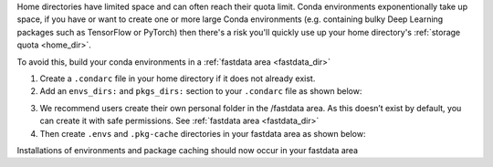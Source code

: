 Home directories have limited space and can often reach their quota limit. Conda environments exponentionally take up space, if you have or want to create one or more large Conda environments
(e.g. containing bulky Deep Learning packages such as TensorFlow or PyTorch)
then there's a risk you'll quickly use up your home directory's :ref:`storage quota <home_dir>`.

To avoid this, build your conda environments in a :ref:`fastdata area <fastdata_dir>`

1. Create a ``.condarc`` file in your home directory if it does not already exist.
2. Add an ``envs_dirs:`` and ``pkgs_dirs:`` section to your ``.condarc`` file as shown below:

.. tabs::

    .. group-tab:: Stanage

        ::

            pkgs_dirs:
            - /mnt/parscratch/users/$USER/anaconda/.pkg-cache/

            envs_dirs:
            - /mnt/parscratch/users/$USER/anaconda/.envs


    .. group-tab:: Bessemer

        ::

            pkgs_dirs:
            - /fastdata/$USER/anaconda/.pkg-cache/

            envs_dirs:
            - /fastdata/$USER/anaconda/.envs

3. We recommend users create their own personal folder in the /fastdata area. As this doesn’t exist by default, you can create it with safe permissions. See :ref:`fastdata area <fastdata_dir>`
4. Then create ``.envs`` and ``.pkg-cache`` directories in your fastdata area as shown below:

.. tabs::

    .. group-tab:: Stanage

        ::

            mkdir -p /mnt/parscratch/users/$USER/anaconda/.pkg-cache/  /mnt/parscratch/$USER/anaconda/.envs


    .. group-tab:: Bessemer

        ::

            mkdir -p /fastdata/$USER/anaconda/.pkg-cache/  /fastdata/$USER/anaconda/.envs

Installations of environments and package caching should now occur in your fastdata area